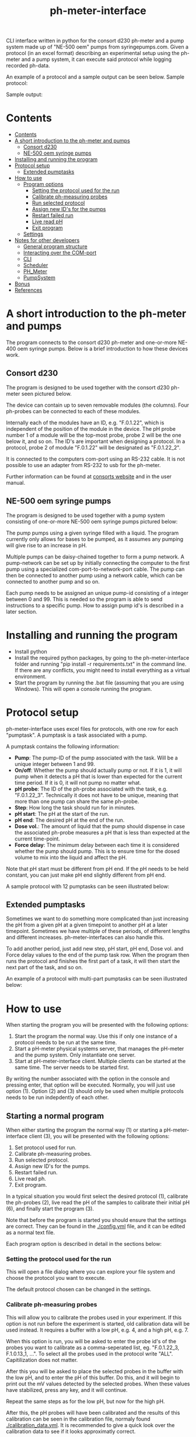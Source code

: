 #+TITLE:  ph-meter-interface
#+OPTIONS: toc:2
#+OPTIONS: ^:nil
#+LATEX_HEADER: \usepackage[margin=2.5cm]{geometry}

CLI interface written in python for the consort d230 ph-meter and a pump system made up of "NE-500 oem" pumps from syringepumps.com. Given a protocol (in an excel format) describing an experimental setup using the ph-meter and a pump system, it can execute said protocol while logging recorded ph-data.

An example of a protocol and a sample output can be seen below. Sample protocol:


#+ATTR_HTML: width="400px" :style margin-left: auto; margin-right: auto;
#+ATTR_ORG: :width 400
[[./images/sample-protocol.png]]

Sample output:

#+ATTR_HTML: width="300px" :style margin-left: auto; margin-right: auto;
#+ATTR_ORG: :width 300
[[./images/sample-output.png]]

* Contents
:PROPERTIES:
:TOC:      :include all :depth 3
:END:
:CONTENTS:
- [[#contents][Contents]]
- [[#a-short-introduction-to-the-ph-meter-and-pumps][A short introduction to the ph-meter and pumps]]
  - [[#consort-d230][Consort d230]]
  - [[#ne-500-oem-syringe-pumps][NE-500 oem syringe pumps]]
- [[#installing-and-running-the-program][Installing and running the program]]
- [[#protocol-setup][Protocol setup]]
  - [[#extended-pumptasks][Extended pumptasks]]
- [[#how-to-use][How to use]]
  - [[#program-options][Program options]]
    - [[#setting-the-protocol-used-for-the-run][Setting the protocol used for the run]]
    - [[#calibrate-ph-measuring-probes][Calibrate ph-measuring probes]]
    - [[#run-selected-protocol][Run selected protocol]]
    - [[#assign-new-ids-for-the-pumps][Assign new ID's for the pumps]]
    - [[#restart-failed-run][Restart failed run]]
    - [[#live-read-ph][Live read pH]]
    - [[#exit-program][Exit program]]
  - [[#settings][Settings]]
- [[#notes-for-other-developers][Notes for other developers]]
  - [[#general-program-structure][General program structure]]
  - [[#interacting-over-the-com-port][Interacting over the COM-port]]
  - [[#cli][CLI]]
  - [[#scheduler][Scheduler]]
  - [[#ph_meter][PH_Meter]]
  - [[#pumpsystem][PumpSystem]]
- [[#bonus][Bonus]]
- [[#references][References]]
:END:


* A short introduction to the ph-meter and pumps

The program connects to the consort d230 ph-meter and one-or-more NE-400 oem syringe pumps. Below is a brief introduction to how these devices work.

** Consort d230

The program is designed to be used together with the consort d230 ph-meter seen pictured below.

#+ATTR_HTML: width="300px"
#+ATTR_ORG: :width 500
[[./images/consort-d230.png]]

The device can contain up to seven removable modules (the columns). Four ph-probes can be connected to each of these modules.

Internally each of the modules have an ID, e.g. "F.0.1.22", which is independent of the position of the module in the device. The pH probe number 1 of a module will be the top-most probe, probe 2 will be the one below it, and so on. The ID's are important when designing a protocol. In a protocol, probe 2 of module "F.0.1.22" will be designated as "F.0.1.22_2".

It is connected to the computers com-port using an RS-232 cable. It is not possible to use an adapter from RS-232 to usb for the ph-meter.

Further information can be found at [[https://consort.be/Shop/electrochemistry/dataloggers/d230/][consorts website]] and in the user manual.

** NE-500 oem syringe pumps

The program is designed to be used together with a pump system consisting of one-or-more NE-500 oem syringe pumps pictured below:

#+ATTR_HTML: width="300px"
#+ATTR_ORG: :width 500
[[./images/NE-500-oem.png]]

The pump pumps using a given syringe filled with a liquid. The program currently only allows for bases to be pumped, as it assumes any pumping will give rise to an increase in pH.

Multiple pumps can be daisy-chained together to form a pump network. A pump-network can be set up by initially connecting the computer to the first pump using a specialized com-port-to-network-port cable. The pump can then be connected to another pump using a network cable, which can be connected to another pump and so on.

Each pump needs to be assigned an unique pump-id consisting of a integer between 0 and 99. This is needed so the program is able to send instructions to a specific pump. How to assign pump id's is described in a later section.

* Installing and running the program

+ Install python
+ Install the required python packages, by going to the ph-meter-interface folder and running "pip install -r requirements.txt" in the command line. If there are any conflicts, you might need to install everything as a virtual environment.
+ Start the program by running the .bat file (assuming that you are using Windows). This will open a console running the program.

* Protocol setup

ph-meter-interface uses excel files for protocols, with one row for each "pumptask". A pumptask is a task associated with a pump.

A pumptask contains the following information:

+ *Pump*: The pump-ID of the pump associated with the task. Will be a unique integer between 1 and 99.
+ *On/off*: Whether the pump should actually pump or not. If it is 1, it will pump when it detects a pH that is lower than expected for the current time period. If it is 0, it will not pump no matter what.
+ *pH probe*: The ID of the ph-probe associated with the task, e.g. "F.0.1.22_3". Technically it does not have to be unique, meaning that more than one pump can share the same ph-probe.
+ *Step*: How long the task should run for in minutes.
+ *pH start*: The pH at the start of the run.
+ *pH end*: The desired pH at the end of the run.
+ *Dose vol.*: The amount of liquid that the pump should dispense in case the associated ph-probe measures a pH that is less than expected at the current time-point.
+ *Force delay*: The minimum delay between each time it is considered whether the pump should pump. This is to ensure time for the dosed volume to mix into the liquid and affect the pH.

Note that pH start must be different from pH end. If the pH needs to be held constant, you can just make pH end slightly different from pH end.

A sample protocol with 12 pumptasks can be seen illustrated below:

#+ATTR_HTML: width="400px" :style margin-left: auto; margin-right: auto;
#+ATTR_ORG: :width 400
[[./images/sample-protocol.png]]


** Extended pumptasks

Sometimes we want to do something more complicated than just increasing the pH from a given pH at a given timepoint to another pH at a later timepoint. Sometimes we have multiple of these periods, of different lengths and different increases. ph-meter-interfaces can also handle this.

To add another period, just add new step, pH start, pH end, Dose vol. and Force delay values to the end of the pump task row. When the program then runs the protocol and finishes the first part of a task, it will then start the next part of the task, and so on.

An example of a protocol with multi-part pumptasks can be seen illustrated below:

#+ATTR_HTML: width="600px" :style margin-left: auto; margin-right: auto;
#+ATTR_ORG: :width 600
[[./images/sample-multitask.png]]


* How to use

When starting the program you will be presented with the following options:

1. Start the program the normal way. Use this if only one instance of a protocol needs to be run at the same time.
2. Start a pH-meter physical systems server, that manages the pH-meter and the pump system. Only instantiate one server.
3. Start at pH-meter-interface client. Multiple clients can be started at the same time. The server needs to be started first.

By writing the number associated with the option in the console and pressing enter, that option will be executed. Normally, you will just use option (1). Option (2) and (3) should only be used when multiple protocols needs to be run indepdently of each other.

** Starting a normal program
<<sec:normal-start>>

When either starting the program the normal way (1) or starting a pH-meter-interface client (3), you will be presented with the following options:

1. Set protocol used for run.
2. Calibrate ph-measuring probes.
3. Run selected protocol.
4. Assign new ID's for the pumps.
5. Restart failed run.
6. Live read ph.
7. Exit program.

In a typical situation you would first select the desired protocol (1), calibrate the ph-probes (2), live read the pH of the samples to calibrate their initial pH (6), and finally start the program (3).

Note that before the program is started you should ensure that the settings are correct. They can be found in the [[./config.yml]] file, and it can be edited as a normal text file.

Each program option is described in detail in the sections below:

*** Setting the protocol used for the run

This will open a file dialog where you can explore your file system and choose the protocol you want to execute.

The default protocol chosen can be changed in the settings.

*** Calibrate ph-measuring probes

This will allow you to calibrate the probes used in your experiment. If this option is not run before the experiment is started, old calibration data will be used instead. It requires a buffer with a low pH, e.g. 4, and a high pH, e.g. 7.

When this option is run, you will be asked to enter the probe id's of the probes you want to calibrate as a comma-seperated list, eg. "F.0.1.22_3, F.1.0.13_1, ...". To select all the probes used in the protocol write "ALL". Capitilization does not matter.

After this you will be asked to place the selected probes in the buffer with the low pH, and to enter the pH of this buffer. Do this, and it will begin to print out the mV values detected by the selected probes. When these values have stabilized, press any key, and it will continue.

Repeat the same steps as for the low pH, but now for the high pH.

After this, the pH probes will have been calibrated and the results of this calibration can be seen in the calibration file, normaly found [[./calibration_data.yml]]. It is recommended to give a quick look over the calibration data to see if it looks approximatly correct.

*** Run selected protocol

This option will run the selected protocol. The program will initially try to connect to the pump system and the ph-meter, and if the connection cannot be established, it will fail.

For each row in the protocol, it will then create a pump-task. The program will the run the protocol on the basis of these pump-tasks. For information regarding how it fundamentaly works, see the section about the scheduler under developer information.

Depending on the settings, it may write the actions it takes to the console. Depending on the settings it might also save the intermediate results. This is important if the run fails for some reason, as the saved results then can be used to restart the run from where it stoped.

When the run has finished, the program will save all the results to the folder of the program as an excel file. The file will be named {time run was started}_{name of protocol}_results.xlsx.

A sample output can be seen picture below:

#+ATTR_HTML: width="300px" :style margin-left: auto; margin-right: auto;
#+ATTR_ORG: :width 300
[[./images/sample-output.png]]


*** Assign new ID's for the pumps

This option will begin the assignment of ID's for the pump. To do this, you will have to insert the main cable going from the computer, into the pump that you want to assign an ID to. It must not be plugged into the rest of the pump network.

You will be asked to assign enter the pump ID that you want to assign it. This must be a number between 1 and 99. Enter the ID, and the ID will be assigned to the pump. You can then continue to assign ID's by pluging the main cable into a new pump, and continuing like before.

When have finished assigning ID's, simply enter "STOP".

Note that the pumps will remember the ID's that they have been assigned.

*** Restart failed run

This option will allow you to restart a failed run, assuming that the intermediate results have been saved (this can be enabled in the settings file). This means that if the computer suddenly looses power 16 hours into a run, then the run can be restarted from the point where power was lost, instead of from the beginnning.

When this option is chosen, it will ask for the name of the intermediate file, which you should then give it. It will assume that the protocol used for the failed run is the same as the currently selected protocol. The program will then restart the run.

When restarting a run, the program will do the following:

+ It will look at the time the first action was taken, and assume that the start time of the run was the time when this action was executed.
+ It will then look at the pump task, and reschedule them based on the last time they were executed. This means that if there for example have been a 20 minute delay between the run failing and the run being restarted, the tasks might immediatly be executed if their task time is less than 20 minutes.
+ The final results will be saved to the program folder with the name {time run was started}_{name of protocol}_restarted_{time run was restarted}_results.xlsx.


*** Live read pH

This option will begin printing the pH values measured by the probes in the currently selected protocol, to the console. It will continue to do this until a key is pressed.

*** Exit program

This exits the program.

** Starting multiple clients

To start multiple clients, and thus run multiple different independent protocols, multiple instances of the program needs to be started: One server, and one client for each protocol. To run two independent protocols, three instances of the program thus needs to be started.

One of these instances needs to be turned into a server by pressing (2). This makes it responsible for managing the physical instruments. It listens on the network for messages from clients, executes the commands (ie. pump this amount with this pump, give me the pH measurement of this probe and so on) and returns an answer.

The other instances of the program needs to be turned into clients by pressing (3). This will turn them into a normal instances of ph-meter-interface, except that instead of managing the physical instruments by themself, they will send requests to the server. The clients can be used in the same way as described in [[sec:normal-start]].

Note that the protocols used by different clients must NOT use the same pumps nor pH probes as each other, and the program will return an error if this is attempted.

** Settings

A number of settings exists for the program, most of them concerning what information should be printed to the console.

It should be pretty obvious what most of the settings do, but some of them are very important to set correctly:

+ Com ports:
  + The com ports for the ph-meter and the pump system should be set correctly. The com port settings should be a number, typically 1 or 2, corresponding to which com port in the computer running the program that the devices are connected to.
+ Pump syringe settings:
  + Specifications for the syringes used by the pumps and how they are used. This includes the diameter of the syrringe. Note that the programs assumes that all the pumps uses the same kind of syringe.
  + The infusion rate, corresponding to how fast the pumps will pump. It is not very important, as long as the value is not very low or very high.
+ Intermediate results saving:
  + Depending on whether this is true or false, the program will save the results as it runs. This is only important in terms of restarting the run, as this requires the intermediate results.
+ ShouldInitiallyEnsureCorrectPHBeforeStarting:
  + This will add an extra step when starting a run using a given protocol, if it is set to True. This step consists of ensuring that the pH of all the samples measured by the probes used in the protocol is not less than the pH start value found in the protocol. The purpose of this step is to make the callibration of the samples pH (using the read live pH functionality) easier and to clean up the output data: Simply ensure that the pH is less that the pH start value found in the protocol for all the samples, start the run, and it will then only really begin the run when all the samples are ready.
  + The associated setting "IncreasedPumpFactorWhenPerformingInitialCorrection:" must be an integer, like 1 or 5.
+ AdaptivePumpingActivateAfterNHours:
  + This determines the number of hours after which the adaptive pumping should be enabled. Adaptive pumping fixes the problem with bacteria that might (suddenly) begin to produce more acid: In case the pH falls between measurements, in spite of pumping, it will begin to increase the number of pumps done whenever a pH measurement is made.
  + It is recommended that the adaptive pumping is not activated immediately, as sometimes it takes some time before the tubes connected from the syringes to the samples are completely filled. This means that it will take a number of pumps before base is actually pumped into the samples, which will make the adaptive overcorrect when base suddenly is pumped into the samples. A value of 0.75 (45 minutes) should suffice.
+ EmailSettingsFile:
  + File name/path of the file containing the email setttings, see section below. "ShouldSendEmail" needs to be "True", if emails should actually be send.

The settings are loaded as a yaml file, so if there are questions regarding the formating of the settings, look up yaml formatting.

* Setting up email responses

Ph-meter-interface is able to send an email if a run succeeds or crashes. This can be enabled in the config file, but the emails settings uses its own config file, ".env". This file should contain the following information:

+ SENDER_EMAIL: The email address that should be used to send the email.
+ SENDER_SMTP_SERVER: The smtp server of the sender email. If a gmail is used, this will be "smtp.gmail.com". Note that the email needs to be set up for this, which is not completely trivial, but documentation can be found on the internet.
+ EMAIL_PASSWORD: The password of the sender email, e.g. password123.
+ SSL_PORT: Port used for sending the email. Typically 465.
+ RECEIVER_EMAIL: The email address that the email should be send to.

To see an example setup, look in the "test/.test_env" file.

* Notes for other developers

This is mostly for any future developer of the program.

** General program structure

The general structure of the program is as follows:

Starter -> ClientCLI or
Starter -> PhysicalSystemServer

PhysicalSystemServer -> PhysicalSystems

ClientCLI -> Scheduler
ClientCLI -> PhysicalSystemsInterface (either PhysicalSystem or PhysicalSystemClient)

Scheduler -> PhysicalSystemsInterface (passed from the ClientCLI)

PhysicalSystemClient ~> PhysicalSystems (indirectely, over the network)

PhysicalSystems -> PH_Meter
PhysicalSystems -> PumpSystem

Notably, PhysicalSystems and PhysicalSystemClient implements the PhysicalSystemsInterface, so that the ClientCLI and Scheduler can work the same way, no matter if the network is used or not.

Where:

+ *Starter*: A starter class. It can either start a ClientCLI that does not communicate over the network, a ClientCLI that does communicate over the network, or a PhysicalSystemServer.
+ *ClientCLI*: A class corresponding to the console interface. It starts the actual program by either creating an instance of PhysicalSystems (which connects to the ph-meter and pumpsystem) if it does not communicate over the network, or a PhysicalSystemClient (which sends messages to the PhysicalSystemServer to do the same things as PhysicalSystems) if it does communicate over the network. It also creates a Scheduler and is respsonsible for asking it to start a run, and it handles the execution of other small tasks like calibrating the probes.
+ *Scheduler*: A class that handles the scheduling and execution of the pumptasks, as described in a given protocol. It is passed a PhysicalSystemsInterface instance from the ClientCLI and uses it to pump and measure pH-values as needed when executing the tasks.
+ *PhysicalSystemServer*: A class that works as a server, and which manages an PhysicalSystems instance (that connects to the ph-meter and pumpsystem). It listens to messages/commands from PhysicalSystemClient's, executes them, and replies with the result (e.g. the pH value of a given probe).
+ *PhysicalSystemInterface*: An interface describing the methods used by the PhysicalSystem class (see below). Both PhysicalSystem and PhysicalSystemClient implements the interface, so that the Scheduler and ClientCLI can work the same way, no matter if communication happens over the network or not.
+ *PhysicalSystems*: A wrapper for the two physical systems classes used in the program, the PH_Meter and PumpSystem. It serves as an interface for the two classes, only exposing the methods that are needed by the Scheduler and CLI. It creates an instace of a PH_Meter and PumpSystem. It implements the PhysicalSystemsInterface.
+ *PhysicalSystemClient*: Essentially works as a wrapper for the PhysicalSystems. It provides the same methods via its implementation of the PhysicalSystemInterface, but it does this by sending and recieving messages to and from the PhysicalSystemServer.
+ *PH_Meter*: A class that works as an interface for interaction with the ph-meter. It connects to the ph-meter over a serial port and allows for easy measuring of pH values.
+ *PumpSystem*: A class that works as an interface for interaction with the pump-system. It connects to the pump-system over a serial port and allows for easy pumping operations.

In addition to this there are some other helper classes:

+ The class *PumpTask* is used to store all the relevant data associated with a pump task.
+ The class *SerialCommands* is used to store information regarding commands given to the ph-meter, and results returned from the ph-meter.


** Interacting over the COM-port

Communication over the com-port is done using the python library (py)serial, and by creating a serial connection using serial.Serial. The communication protocols for the ph-meter and the pumps are described in their respective manuals.

Notably, it was found that it was necessary to make a short thread.sleep call of approximatly 0.5 seconds after a command is send, as otherwise any message comming from for example the ph-meter would not be detected.

** Network commiunication to enable use of multiple clients

As mentioned, PhysicalSystemClient's communicates with a PhysicalSystemServer over the network. This of course happens on localhost (but it could be generalized to enable communcation on wider networks), and works using the python implementation of the zmq library.

Communication is quite simple using this library, and works using a simplified version of message passing:
+ From the side of the server, the server listens for a message, recieves a message (from a client), and responds to the same client, and then begins listening again. The response is automaticly sent to the same client that send the original message.
+ From the side of the client, whenever it wants to execute a command, it sends a message to the server describing the desired command. It then awaits a response before continuing.

The messages from the client to the server is structured as a list, with the first element of the list (the header) being the command that needs to be executed (e.g. get_ph_values_of_selected_probes) and the other elements being parameters for the command (e.g. a JSON dump of the list ["F.0.1.13_1", "F.0.1.13_2"]). The reply will either be "Done", or another result, like a JSON dump of a list of pH values. The client will then decrypt the reply, and pass it on, most likely to the Scheduler.

** CLI

The CLI creates the instance of the PhysicalSystems that will also be used by the scheduler. It is important to not create multiple instances, as we cannot create multiple serial connections to the same device.

The CLI simply works as a while-true loop, where for each loop the user will be asked for a console input: Based on the input it will then execute the corresponding action and loop again.

** Scheduler

How the Scheduler fundamentaly works is quite simple, and is described below:

+ To start with, it recives an instance of PhysicalSystems which it will use to read ph-values and pump fluids.
+ It then loads the selected protocol:
  + It uses this to initialize the pumps used in the protocol. This ensures that the pumps have the correct settings.
  + Based on the protocol it also creates PumpTasks. They are put into a priority queue which is prioritized on the basis of the time-of-next-operation of the pump tasks.
+ Depending on the settings, it might execute a start-up step:
  + This step ensures that the pH values measured by all the probes used in the protocol is great than the assocaited start pH value of their pump tasks.
  + Each 30 seconds it checks the pH values of all the probes used in the protocol, and for all probes where the pH is less than the start pH value, it pumps. It continues until all pH probes measure a pH value greater than their associated start pH value.
+ It then handles the tasks in a loop until they are all done:
  + It looks at the pump tasks that have not finished yet, and selects the one that is scheduled to run first. It then waits until it is time to handle said task.
    + When a run is started, all tasks in the protocol are scheduled for the start of the run, and they will then be selected in the order they are found in the protocol -> row number 1/task number 1 will run first.
  + It then handles the tasks by first measuring the actual pH and comparing it to the expected pH:
    + It calculates the expected pH as the linear difference between the initial pH and the desired pH over time. So if the task time is 4 hours, and the initial and desired pH is 5 and 6 respectively, then the expected pH 2 hours into the run will be 5.5. 3 hours into the run it will be 5.75.
    + If, for some reason, the mv value cannot be measured using the probe, it will reschedule the task for 15 seconds later.
  + How it determines whether to pump or not depends on whether or not adaptive pumping is turned on:
    + In the case that adaptive pumping is off, if the pH is less than what is expected, it pumps.
    + If adaptive pumping is on, it tries to manage cases where the acid production of the samples becomes to much for a single pump to handle, by allowing for multiple pumpts:
      + If the current pH is below the expected pH *and* the current pH has *decreased* since last time it measured the pH (where it pumped n times), it will pump n+1 times.
      + If the current pH is below the expected pH *and* the current pH has *increased* since last time it measured the pH (where it pumped n times), it will look at how much the pH has increased since the pH measurements five times ago. If this increase has been to sharp, it will pump n-1 times, in an attempt to avoid overshooting the expected pH to much. If the increase has not been to sharp, it will pump n+1 times.
      + If the current pH is above the expected pH *and* the current pH is significantly above the expected pH, pump n/2 - 1 times, rounded down. Otherwise, pump n-1 times.
  + It records the data as well as whether it has pumped or not.
  + It then reschedules the pump task at the current time + the forced delay.
    + If this time-point is after the end of the task (the start time of the task + the step time), one of two things happen:
      1) If there is another task period in the protocol associated with the pump task, it will switch to the settings for that task period before rescheduling the task.
      2) If there are no other task period associated with the task, it will not reschedule the task, and thus it will not be selected again.
+ Finally, when all the tasks are done it will save the results to the folder of the program.

** PH_Meter

The communication to the pH-meter is over a serial port using the serial.Serial class.

It is only possible to request the readings of a module, not a specific probe, from the pH-meter. Thus when requesting the pH of probe "F.0.1.22_3", it will request all the mV values from "F.0.1.22", isolate the value associated with probe 3, and then calculate the pH and return this.

The protocol actually used by the ph-meter is a little weird, and I advice reading the manual for further informaton regarding this if necessary. In very basic terms, to measure the value of probe "F.0.1.22_3", it will send a command to the ph_meter requesting the values for the module "F.0.1.22" and then it will read the reply over the serial port. This will then be used for the later calculations. Here the wrapper class PhSerialCommand is used to store relevant information regarding a message that needs to be sent to the ph-meter (For example, request mV values from module "F.0.1.13"), and SerialReply to store relevant information recieved from the ph-meter (For example, the mV values of the probes connected to module "F.0.1.13").

The ph-meter protocol requires the use of checksums when sending and recieving messages from the ph-meter. Currently this is only used when a message is sent to the ph-meter.

The pH calculations are done on the basis of the mV readings from the pH probes and the calibration data. It is a simple linear fit between the two points (mv_at_low_ph_buffer, ph_of_low_ph_buffer) and (mv_at_high_ph_buffer, ph_of_high_ph_buffer). Thus if 100 mV was measured at pH 4, and 600 at pH 9, if the probe measures 300 mV it will be converted into a pH of 6.

** PumpSystem

The communication to the pump system is over a serial port using the serial.Serial class.

Before actually using the PumpSystem it is important to set up the pumps that needs to be used in the given protocol. This is done using the setup_pumps_used_in_protocol method. It ensures that there is connection to the pumps in the protocol and that these settings are correct, including that whenever a pump pumps, it pumps the desired amount of liquid.

This setup is based on both the settings file and the protocol.

An actual pump instruction consists of the message "{pump_id_of_pump} RUN", after which that pump will pump its set amount of liquid.

* Bonus

The serial ports found on the computer in the lab actually comes from a pci-to-serial board card. Using the ports therefore requires drivers. The drivers can be found here: https://www.startech.com/en-us/cards-adapters/pex2s953lp.

* References

[[https://www.syringepump.com/download/NE-500%20OEM%20Syringe%20Pump%20User%20Manual%20V3.9.pdf][Syringe Pump User Manual]]
